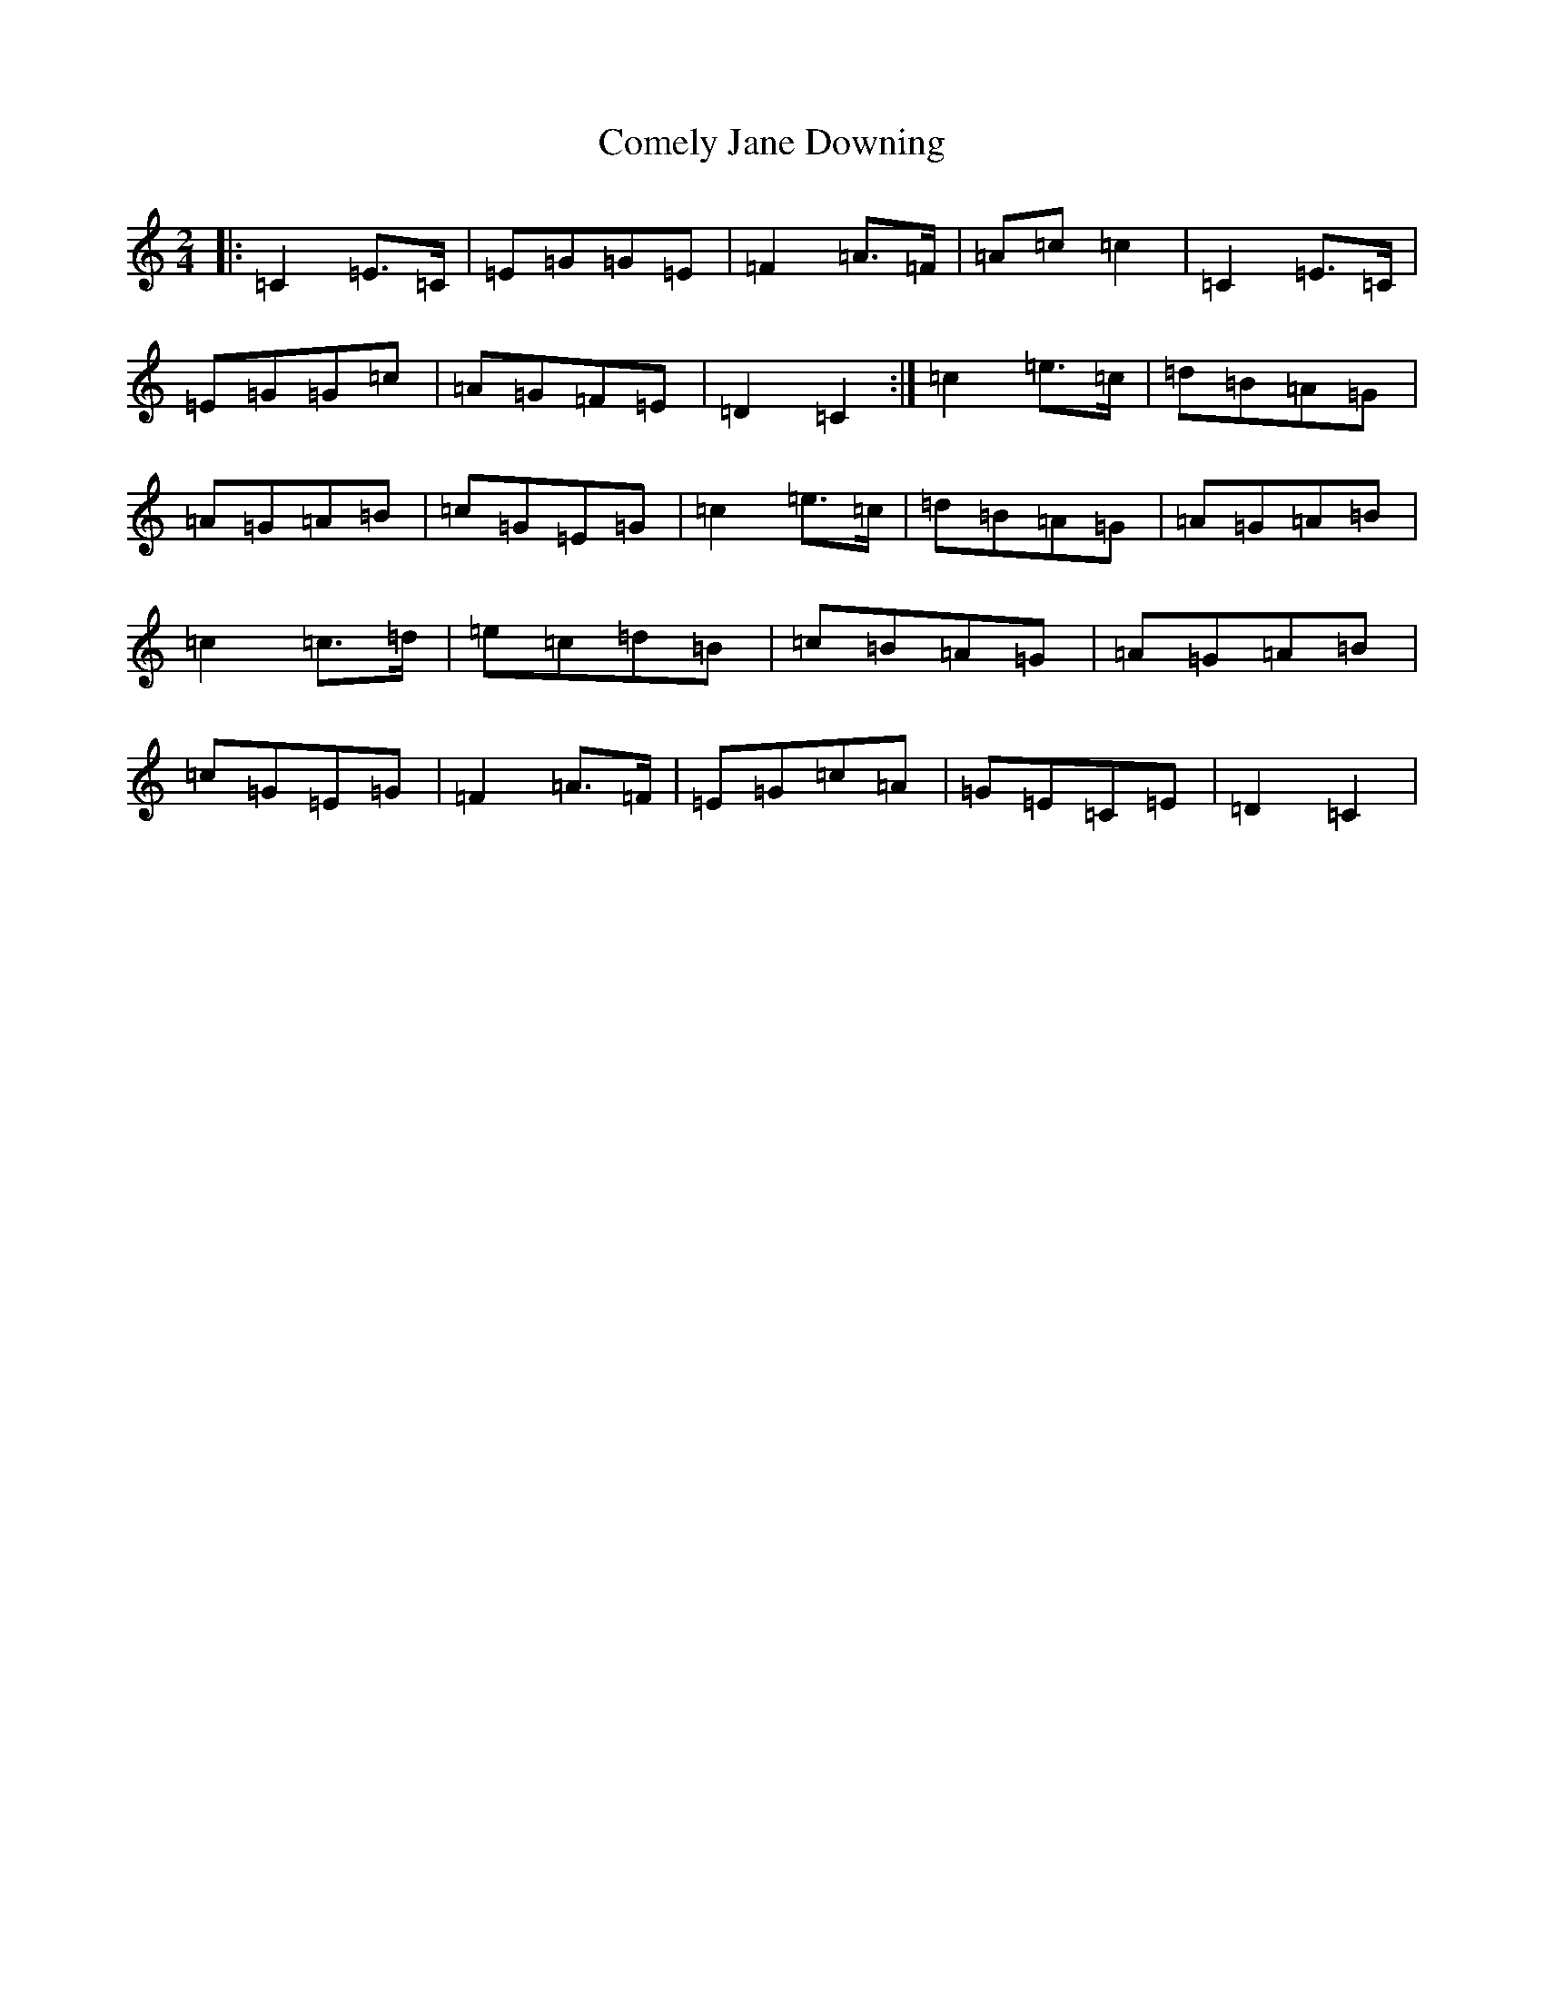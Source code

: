 X: 8812
T: Comely Jane Downing
S: https://thesession.org/tunes/8810#setting8810
R: reel
M:2/4
L:1/8
K: C Major
|:=C2=E>=C|=E=G=G=E|=F2=A>=F|=A=c=c2|=C2=E>=C|=E=G=G=c|=A=G=F=E|=D2=C2:|=c2=e>=c|=d=B=A=G|=A=G=A=B|=c=G=E=G|=c2=e>=c|=d=B=A=G|=A=G=A=B|=c2=c>=d|=e=c=d=B|=c=B=A=G|=A=G=A=B|=c=G=E=G|=F2=A>=F|=E=G=c=A|=G=E=C=E|=D2=C2|
